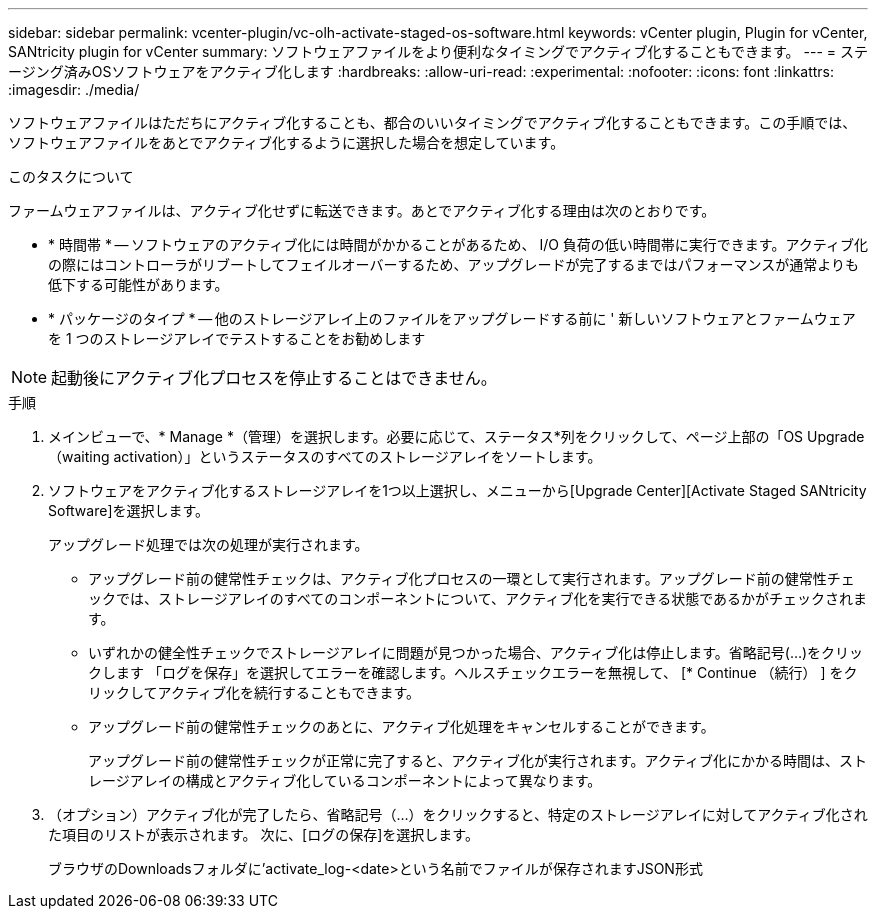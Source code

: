 ---
sidebar: sidebar 
permalink: vcenter-plugin/vc-olh-activate-staged-os-software.html 
keywords: vCenter plugin, Plugin for vCenter, SANtricity plugin for vCenter 
summary: ソフトウェアファイルをより便利なタイミングでアクティブ化することもできます。 
---
= ステージング済みOSソフトウェアをアクティブ化します
:hardbreaks:
:allow-uri-read: 
:experimental: 
:nofooter: 
:icons: font
:linkattrs: 
:imagesdir: ./media/


[role="lead"]
ソフトウェアファイルはただちにアクティブ化することも、都合のいいタイミングでアクティブ化することもできます。この手順では、ソフトウェアファイルをあとでアクティブ化するように選択した場合を想定しています。

.このタスクについて
ファームウェアファイルは、アクティブ化せずに転送できます。あとでアクティブ化する理由は次のとおりです。

* * 時間帯 * -- ソフトウェアのアクティブ化には時間がかかることがあるため、 I/O 負荷の低い時間帯に実行できます。アクティブ化の際にはコントローラがリブートしてフェイルオーバーするため、アップグレードが完了するまではパフォーマンスが通常よりも低下する可能性があります。
* * パッケージのタイプ * -- 他のストレージアレイ上のファイルをアップグレードする前に ' 新しいソフトウェアとファームウェアを 1 つのストレージアレイでテストすることをお勧めします



NOTE: 起動後にアクティブ化プロセスを停止することはできません。

.手順
. メインビューで、* Manage *（管理）を選択します。必要に応じて、ステータス*列をクリックして、ページ上部の「OS Upgrade（waiting activation）」というステータスのすべてのストレージアレイをソートします。
. ソフトウェアをアクティブ化するストレージアレイを1つ以上選択し、メニューから[Upgrade Center][Activate Staged SANtricity Software]を選択します。
+
アップグレード処理では次の処理が実行されます。

+
** アップグレード前の健常性チェックは、アクティブ化プロセスの一環として実行されます。アップグレード前の健常性チェックでは、ストレージアレイのすべてのコンポーネントについて、アクティブ化を実行できる状態であるかがチェックされます。
** いずれかの健全性チェックでストレージアレイに問題が見つかった場合、アクティブ化は停止します。省略記号(...)をクリックします 「ログを保存」を選択してエラーを確認します。ヘルスチェックエラーを無視して、 [* Continue （続行） ] をクリックしてアクティブ化を続行することもできます。
** アップグレード前の健常性チェックのあとに、アクティブ化処理をキャンセルすることができます。
+
アップグレード前の健常性チェックが正常に完了すると、アクティブ化が実行されます。アクティブ化にかかる時間は、ストレージアレイの構成とアクティブ化しているコンポーネントによって異なります。



. （オプション）アクティブ化が完了したら、省略記号（…）をクリックすると、特定のストレージアレイに対してアクティブ化された項目のリストが表示されます。 次に、[ログの保存]を選択します。
+
ブラウザのDownloadsフォルダに'activate_log-<date>という名前でファイルが保存されますJSON形式


